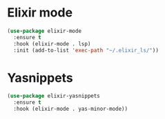 * Elixir mode
#+BEGIN_SRC emacs-lisp
(use-package elixir-mode
  :ensure t
  :hook (elixir-mode . lsp)
  :init (add-to-list 'exec-path "~/.elixir_ls/"))
#+END_SRC
* Yasnippets
#+BEGIN_SRC emacs-lisp
(use-package elixir-yasnippets
  :ensure t
  :hook (elixir-mode . yas-minor-mode))
#+END_SRC
